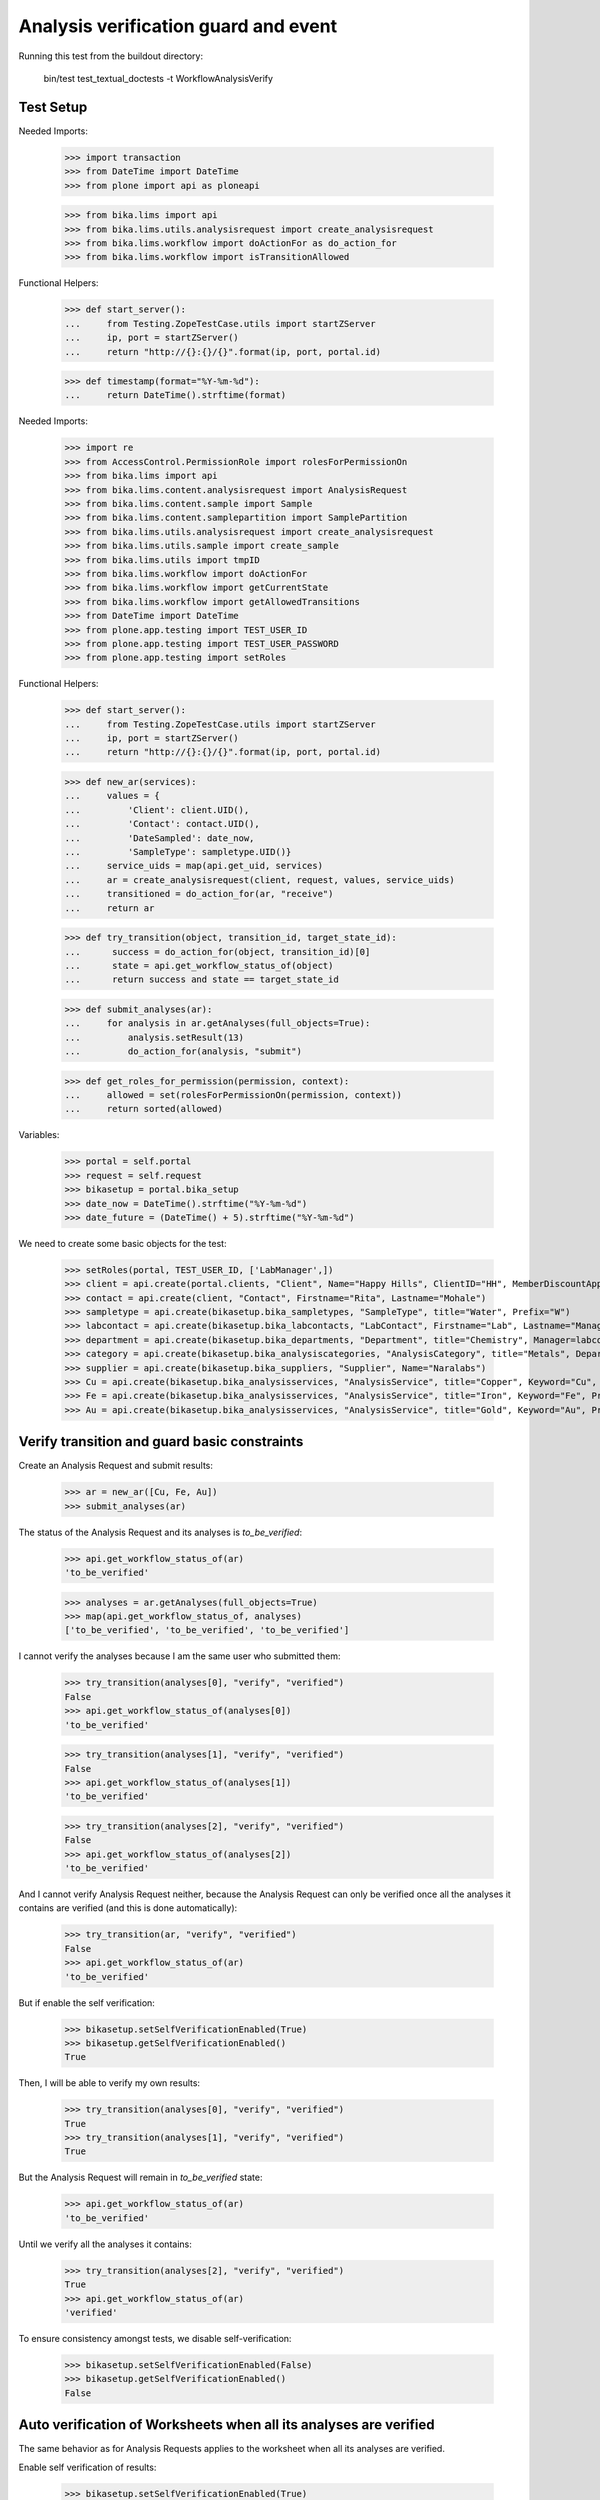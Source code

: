 Analysis verification guard and event
=====================================

Running this test from the buildout directory:

    bin/test test_textual_doctests -t WorkflowAnalysisVerify


Test Setup
----------

Needed Imports:

    >>> import transaction
    >>> from DateTime import DateTime
    >>> from plone import api as ploneapi

    >>> from bika.lims import api
    >>> from bika.lims.utils.analysisrequest import create_analysisrequest
    >>> from bika.lims.workflow import doActionFor as do_action_for
    >>> from bika.lims.workflow import isTransitionAllowed


Functional Helpers:

    >>> def start_server():
    ...     from Testing.ZopeTestCase.utils import startZServer
    ...     ip, port = startZServer()
    ...     return "http://{}:{}/{}".format(ip, port, portal.id)

    >>> def timestamp(format="%Y-%m-%d"):
    ...     return DateTime().strftime(format)

Needed Imports:

    >>> import re
    >>> from AccessControl.PermissionRole import rolesForPermissionOn
    >>> from bika.lims import api
    >>> from bika.lims.content.analysisrequest import AnalysisRequest
    >>> from bika.lims.content.sample import Sample
    >>> from bika.lims.content.samplepartition import SamplePartition
    >>> from bika.lims.utils.analysisrequest import create_analysisrequest
    >>> from bika.lims.utils.sample import create_sample
    >>> from bika.lims.utils import tmpID
    >>> from bika.lims.workflow import doActionFor
    >>> from bika.lims.workflow import getCurrentState
    >>> from bika.lims.workflow import getAllowedTransitions
    >>> from DateTime import DateTime
    >>> from plone.app.testing import TEST_USER_ID
    >>> from plone.app.testing import TEST_USER_PASSWORD
    >>> from plone.app.testing import setRoles

Functional Helpers:

    >>> def start_server():
    ...     from Testing.ZopeTestCase.utils import startZServer
    ...     ip, port = startZServer()
    ...     return "http://{}:{}/{}".format(ip, port, portal.id)

    >>> def new_ar(services):
    ...     values = {
    ...         'Client': client.UID(),
    ...         'Contact': contact.UID(),
    ...         'DateSampled': date_now,
    ...         'SampleType': sampletype.UID()}
    ...     service_uids = map(api.get_uid, services)
    ...     ar = create_analysisrequest(client, request, values, service_uids)
    ...     transitioned = do_action_for(ar, "receive")
    ...     return ar

    >>> def try_transition(object, transition_id, target_state_id):
    ...      success = do_action_for(object, transition_id)[0]
    ...      state = api.get_workflow_status_of(object)
    ...      return success and state == target_state_id

    >>> def submit_analyses(ar):
    ...     for analysis in ar.getAnalyses(full_objects=True):
    ...         analysis.setResult(13)
    ...         do_action_for(analysis, "submit")

    >>> def get_roles_for_permission(permission, context):
    ...     allowed = set(rolesForPermissionOn(permission, context))
    ...     return sorted(allowed)


Variables:

    >>> portal = self.portal
    >>> request = self.request
    >>> bikasetup = portal.bika_setup
    >>> date_now = DateTime().strftime("%Y-%m-%d")
    >>> date_future = (DateTime() + 5).strftime("%Y-%m-%d")

We need to create some basic objects for the test:

    >>> setRoles(portal, TEST_USER_ID, ['LabManager',])
    >>> client = api.create(portal.clients, "Client", Name="Happy Hills", ClientID="HH", MemberDiscountApplies=True)
    >>> contact = api.create(client, "Contact", Firstname="Rita", Lastname="Mohale")
    >>> sampletype = api.create(bikasetup.bika_sampletypes, "SampleType", title="Water", Prefix="W")
    >>> labcontact = api.create(bikasetup.bika_labcontacts, "LabContact", Firstname="Lab", Lastname="Manager")
    >>> department = api.create(bikasetup.bika_departments, "Department", title="Chemistry", Manager=labcontact)
    >>> category = api.create(bikasetup.bika_analysiscategories, "AnalysisCategory", title="Metals", Department=department)
    >>> supplier = api.create(bikasetup.bika_suppliers, "Supplier", Name="Naralabs")
    >>> Cu = api.create(bikasetup.bika_analysisservices, "AnalysisService", title="Copper", Keyword="Cu", Price="15", Category=category.UID(), Accredited=True)
    >>> Fe = api.create(bikasetup.bika_analysisservices, "AnalysisService", title="Iron", Keyword="Fe", Price="10", Category=category.UID())
    >>> Au = api.create(bikasetup.bika_analysisservices, "AnalysisService", title="Gold", Keyword="Au", Price="20", Category=category.UID())


Verify transition and guard basic constraints
---------------------------------------------

Create an Analysis Request and submit results:

    >>> ar = new_ar([Cu, Fe, Au])
    >>> submit_analyses(ar)

The status of the Analysis Request and its analyses is `to_be_verified`:

    >>> api.get_workflow_status_of(ar)
    'to_be_verified'

    >>> analyses = ar.getAnalyses(full_objects=True)
    >>> map(api.get_workflow_status_of, analyses)
    ['to_be_verified', 'to_be_verified', 'to_be_verified']

I cannot verify the analyses because I am the same user who submitted them:

    >>> try_transition(analyses[0], "verify", "verified")
    False
    >>> api.get_workflow_status_of(analyses[0])
    'to_be_verified'

    >>> try_transition(analyses[1], "verify", "verified")
    False
    >>> api.get_workflow_status_of(analyses[1])
    'to_be_verified'

    >>> try_transition(analyses[2], "verify", "verified")
    False
    >>> api.get_workflow_status_of(analyses[2])
    'to_be_verified'

And I cannot verify Analysis Request neither, because the Analysis Request can
only be verified once all the analyses it contains are verified (and this is
done automatically):

    >>> try_transition(ar, "verify", "verified")
    False
    >>> api.get_workflow_status_of(ar)
    'to_be_verified'

But if enable the self verification:

    >>> bikasetup.setSelfVerificationEnabled(True)
    >>> bikasetup.getSelfVerificationEnabled()
    True

Then, I will be able to verify my own results:

    >>> try_transition(analyses[0], "verify", "verified")
    True
    >>> try_transition(analyses[1], "verify", "verified")
    True

But the Analysis Request will remain in `to_be_verified` state:

    >>> api.get_workflow_status_of(ar)
    'to_be_verified'

Until we verify all the analyses it contains:

    >>> try_transition(analyses[2], "verify", "verified")
    True
    >>> api.get_workflow_status_of(ar)
    'verified'

To ensure consistency amongst tests, we disable self-verification:

    >>> bikasetup.setSelfVerificationEnabled(False)
    >>> bikasetup.getSelfVerificationEnabled()
    False


Auto verification of Worksheets when all its analyses are verified
------------------------------------------------------------------

The same behavior as for Analysis Requests applies to the worksheet when all its
analyses are verified.

Enable self verification of results:

    >>> bikasetup.setSelfVerificationEnabled(True)
    >>> bikasetup.getSelfVerificationEnabled()
    True

Create two Analysis Requests:

    >>> ar0 = new_ar([Cu, Fe, Au])
    >>> ar1 = new_ar([Cu, Fe])

Create a worksheet:

    >>> worksheet = api.create(portal.worksheets, "Worksheet")

And assign all the analyses from the Analysis Requests created before, except
`Au` from the first Analysis Request:

    >>> analyses_ar0 = ar0.getAnalyses(full_objects=True)
    >>> analyses_ar1 = ar1.getAnalyses(full_objects=True)
    >>> analyses = filter(lambda an: an.getKeyword() != 'Au', analyses_ar0)
    >>> analyses += analyses_ar1
    >>> for analysis in analyses:
    ...     worksheet.addAnalysis(analysis)

And submit results for all analyses:

    >>> submit_analyses(ar0)
    >>> submit_analyses(ar1)

Of course I cannot verify the whole worksheet, because a worksheet can only be
verified once all the analyses it contains are in verified state (and this is
done automatically):

    >>> try_transition(worksheet, "verify", "verified")
    False

And verify all analyses from worksheet except one:

    >>> ws_analyses = worksheet.getAnalyses()
    >>> analysis_1 = analyses[0]
    >>> analysis_2 = analyses[1]
    >>> analysis_3 = analyses[2]
    >>> analysis_4 = analyses[3]

    >>> try_transition(analysis_2, "verify", "verified")
    True
    >>> try_transition(analysis_3, "verify", "verified")
    True
    >>> try_transition(analysis_4, "verify", "verified")
    True

The Analysis Request number 1 has been automatically transitioned to `verified`
cause all the contained analyses have been verified:

    >>> api.get_workflow_status_of(ar1)
    'verified'

While Analysis Request number 0 has not been transitioned because have two
analyses to be verifed still:

    >>> api.get_workflow_status_of(ar0)
    'to_be_verified'

And same with worksheet, cause there is one analysis pending:

    >>> api.get_workflow_status_of(worksheet)
    'to_be_verified'

And again, I cannot verify the whole worksheet by myself, because a worksheet
can only be verified once all the analyses it contains are in verified state
(and this is done automatically):

    >>> try_transition(worksheet, "verify", "verified")
    False

If we verify the pending analysis from the worksheet:

    >>> try_transition(analysis_1, "verify", "verified")
    True

The worksheet will follow:

    >>> api.get_workflow_status_of(worksheet)
    'verified'

But the Analysis Request number 0 will remain in `to_be_verified` state:

    >>> api.get_workflow_status_of(ar0)
    'to_be_verified'

Unless we verify the analysis `Au`:

    >>> au_an = filter(lambda an: an.getKeyword() == 'Au', analyses_ar0)[0]
    >>> try_transition(au_an, "verify", "verified")
    True

    >>> api.get_workflow_status_of(ar0)
    'verified'


Verification of results for analyses with dependencies
------------------------------------------------------

If an analysis is associated to a calculation that uses the result of other
analyses (dependents), then the verification of a dependency will auto-verify
its dependents.

Reset the interim fields for analysis `Au`:

    >>> Au.setInterimFields([])

Prepare a calculation that depends on `Cu` and assign it to `Fe` analysis:

    >>> calc_fe = api.create(bikasetup.bika_calculations, 'Calculation', title='Calc for Fe')
    >>> calc_fe.setFormula("[Cu]*10")
    >>> Fe.setCalculation(calc_fe)

Prepare a calculation that depends on `Fe` and assign it to `Au` analysis:

    >>> calc_au = api.create(bikasetup.bika_calculations, 'Calculation', title='Calc for Au')
    >>> calc_au.setFormula("([Fe])/2")
    >>> Au.setCalculation(calc_au)

Create an Analysis Request:

    >>> ar = new_ar([Cu, Fe, Au])
    >>> analyses = ar.getAnalyses(full_objects=True)
    >>> cu_analysis = filter(lambda an: an.getKeyword()=="Cu", analyses)[0]
    >>> fe_analysis = filter(lambda an: an.getKeyword()=="Fe", analyses)[0]
    >>> au_analysis = filter(lambda an: an.getKeyword()=="Au", analyses)[0]

TODO This should not be like this, but the calculation is performed by
`ajaxCalculateAnalysisEntry`. The calculation logic must be moved to
'api.analysis.calculate`:

    >>> cu_analysis.setResult(20)
    >>> fe_analysis.setResult(12)
    >>> au_analysis.setResult(10)

Submit `Au` analysis and the rest will follow:

    >>> try_transition(au_analysis, "submit", "to_be_verified")
    True
    >>> api.get_workflow_status_of(au_analysis)
    'to_be_verified'
    >>> api.get_workflow_status_of(fe_analysis)
    'to_be_verified'
    >>> api.get_workflow_status_of(cu_analysis)
    'to_be_verified'

If I verify `Au`, the rest of analyses (dependents) will follow too:

    >>> try_transition(au_analysis, "verify", "verified")
    True
    >>> api.get_workflow_status_of(au_analysis)
    'verified'
    >>> api.get_workflow_status_of(fe_analysis)
    'verified'
    >>> api.get_workflow_status_of(cu_analysis)
    'verified'

And Analysis Request is transitioned too:

    >>> api.get_workflow_status_of(ar)
    'verified'

To ensure consistency amongst tests, we disable self-verification:

    >>> bikasetup.setSelfVerificationEnabled(False)
    >>> bikasetup.getSelfVerificationEnabled()
    False


Check permissions for Verify transition
---------------------------------------

Enable self verification of results:

    >>> bikasetup.setSelfVerificationEnabled(True)
    >>> bikasetup.getSelfVerificationEnabled()
    True

Create an Analysis Request and submit results:

    >>> ar = new_ar([Cu])
    >>> submit_analyses(ar)

The status of the Analysis Request and its analyses is `to_be_verified`:

    >>> api.get_workflow_status_of(ar)
    'to_be_verified'

    >>> analyses = ar.getAnalyses(full_objects=True)
    >>> map(api.get_workflow_status_of, analyses)
    ['to_be_verified']

Exactly these roles can verify:

    >>> analysis = analyses[0]
    >>> get_roles_for_permission("BIKA: Verify", analysis)
    ['LabManager', 'Manager', 'Verifier']

Current user can verify because has the `LabManager` role:

    >>> isTransitionAllowed(analysis, "verify")
    True

Also if the user has the roles `Manager` or `Verifier`:

    >>> setRoles(portal, TEST_USER_ID, ['Manager',])
    >>> isTransitionAllowed(analysis, "verify")
    True
    >>> setRoles(portal, TEST_USER_ID, ['Verifier',])
    >>> isTransitionAllowed(analysis, "verify")
    True

But cannot for other roles:

    >>> setRoles(portal, TEST_USER_ID, ['Analyst', 'Authenticated', 'LabClerk'])
    >>> isTransitionAllowed(analysis, "verify")
    False

Even if is `Owner`

    >>> setRoles(portal, TEST_USER_ID, ['Owner'])
    >>> isTransitionAllowed(analysis, "verify")
    False

And Clients cannot neither:

    >>> setRoles(portal, TEST_USER_ID, ['Client'])
    >>> isTransitionAllowed(analysis, "verify")
    False

Reset the roles for current user:

    >>> setRoles(portal, TEST_USER_ID, ['LabManager',])

And to ensure consistency amongst tests, we disable self-verification:

    >>> bikasetup.setSelfVerificationEnabled(False)
    >>> bikasetup.getSelfVerificationEnabled()
    False
